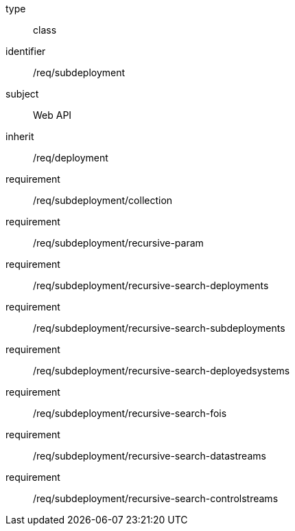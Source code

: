 [requirement,model=ogc]
====
[%metadata]
type:: class
identifier:: /req/subdeployment
subject:: Web API
inherit:: /req/deployment
requirement:: /req/subdeployment/collection
requirement:: /req/subdeployment/recursive-param
requirement:: /req/subdeployment/recursive-search-deployments
requirement:: /req/subdeployment/recursive-search-subdeployments
requirement:: /req/subdeployment/recursive-search-deployedsystems
requirement:: /req/subdeployment/recursive-search-fois
requirement:: /req/subdeployment/recursive-search-datastreams
requirement:: /req/subdeployment/recursive-search-controlstreams
====